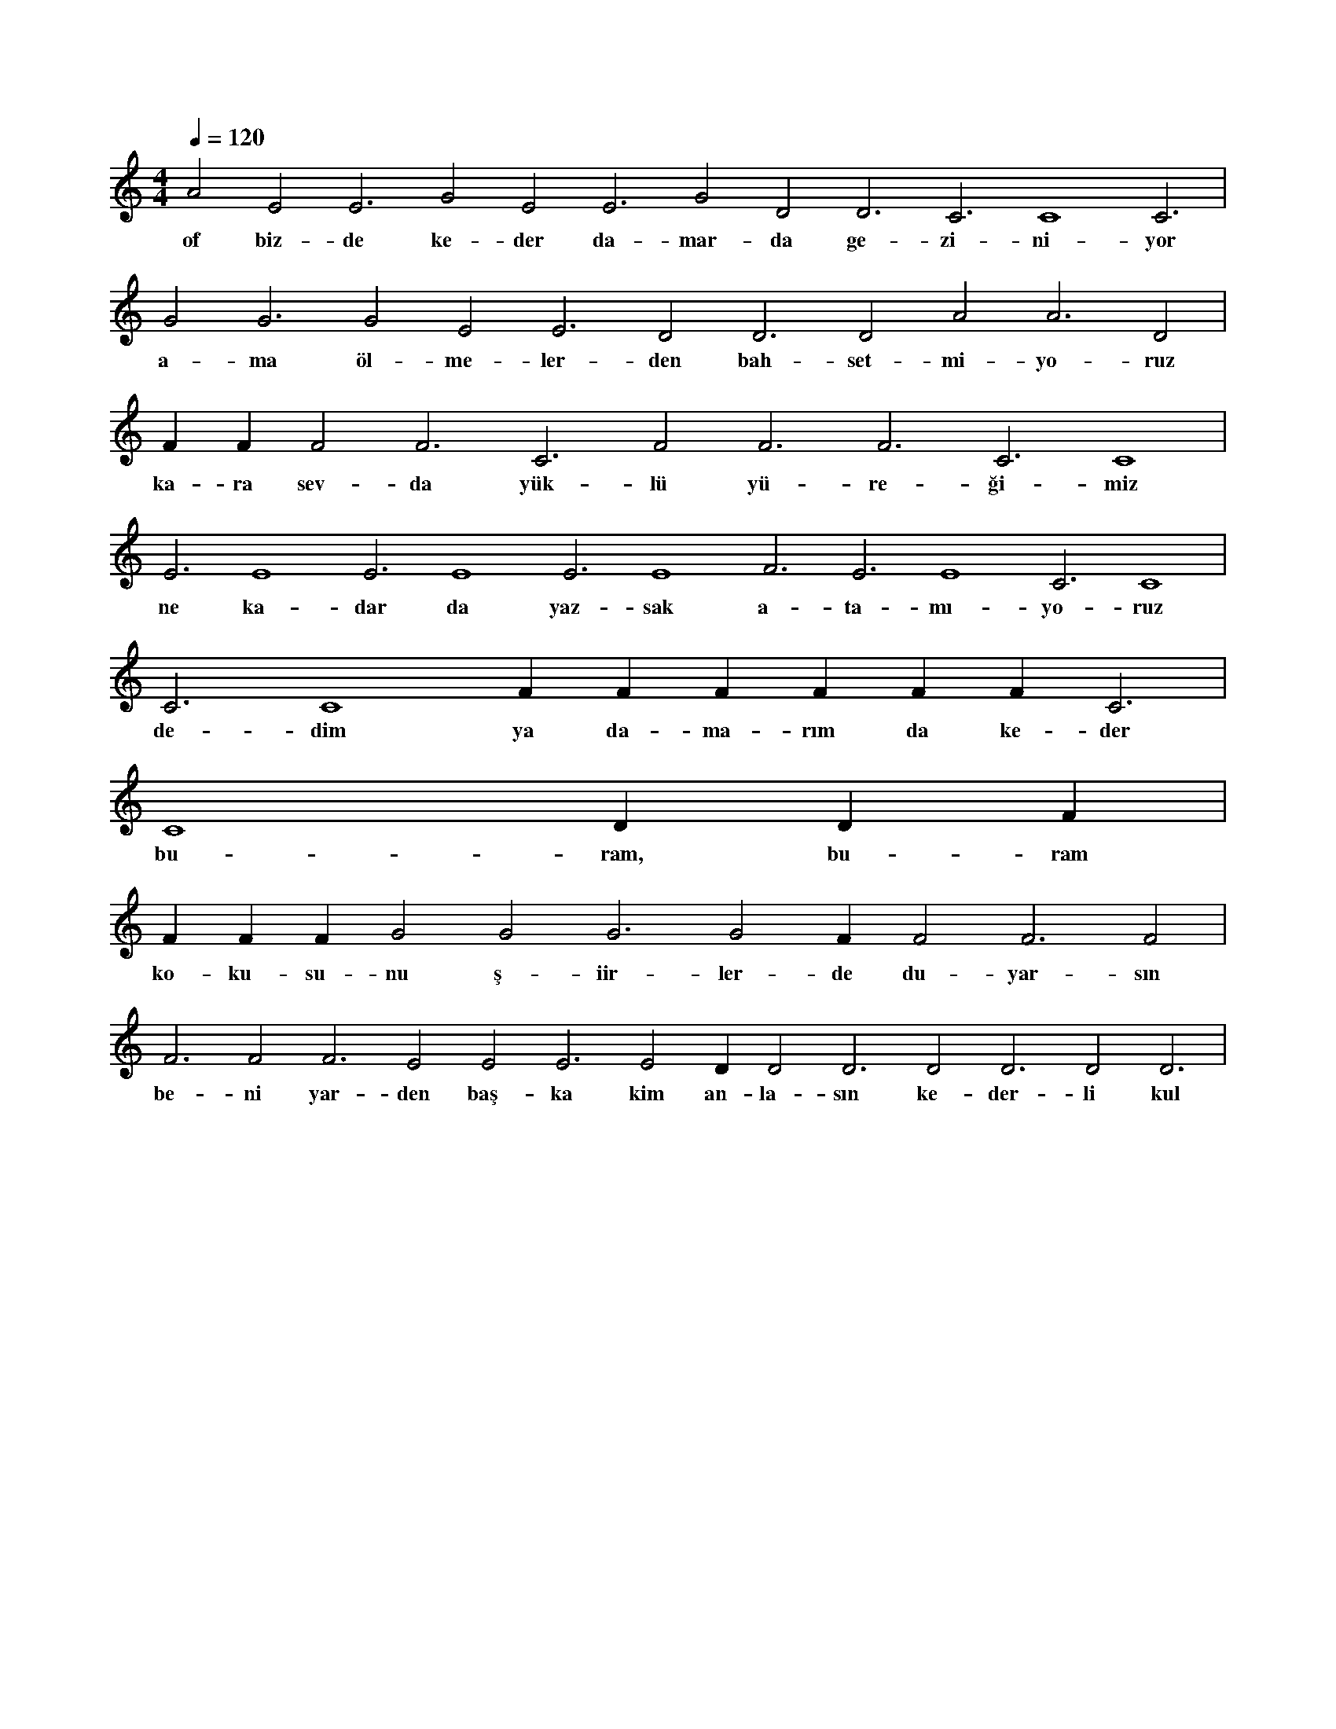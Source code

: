 X:0
M:4/4
L:1/4
Q:120
K:C
V:1
A2 E2 E3 G2 E2 E3 G2 D2 D3 C3 C4 C3 |
w:of biz-de ke-der da-mar-da ge-zi-ni-yor 
G2 G3 G2 E2 E3 D2 D3 D2 A2 A3 D2 |
w:a-ma öl-me-ler-den bah-set-mi-yo-ruz 
F#2 F#3 F2 F3 C3 F2 F3 F3 C3 C4 |
w:ka-ra sev-da yük-lü yü-re-ği-miz 
E3 E4 E3 E4 E3 E4 F3 E3 E4 C3 C4 |
w:ne ka-dar da yaz-sak a-ta-mı-yo-ruz 
C3 C4 F#2 F#3 F#3 F#2 F#3 F#3 C3 |
w:de-dim ya da-ma-rım da ke-der 
C4 D#3 D#4 F#3 |
w:bu-ram, bu-ram 
F#4 F#2 F#3 G2 G2 G3 G2 F#3 F2 F3 F2 |
w:ko-ku-su-nu ş-iir-ler-de du-yar-sın 
F3 F2 F3 E2 E2 E3 E2 D#3 D2 D3 D2 D3 D2 D3 |
w:be-ni yar-den baş-ka kim an-la-sın ke-der-li kul 
